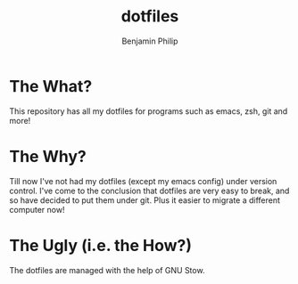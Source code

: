 #+title: dotfiles
#+author: Benjamin Philip
* The What?

This repository has all my dotfiles for programs such as emacs, zsh, git and
more!

* The Why?

Till now I've not had my dotfiles (except my emacs config) under version
control. I've come to the conclusion that dotfiles are very easy to break, and
so have decided to put them under git. Plus it easier to migrate a different
computer now!

* The Ugly (i.e. the How?)

The dotfiles are managed with the help of GNU Stow.
